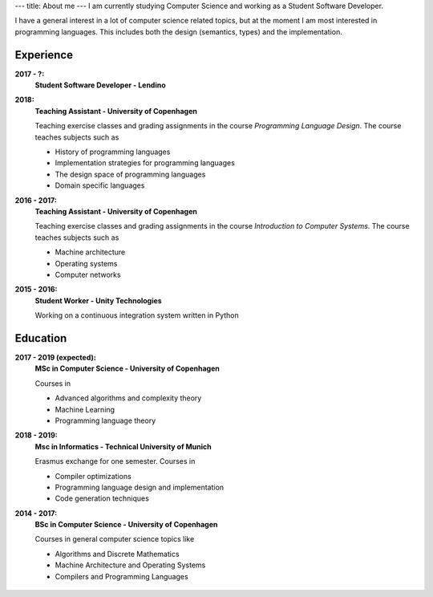 ---
title: About me
---
I am currently studying Computer Science and working as a Student Software Developer.

I have a general interest in a lot of computer science related topics, but at the moment I am most interested in programming languages.
This includes both the design (semantics, types) and the implementation.

Experience
----------

**2017 - ?:**
  **Student Software Developer - Lendino**

**2018:**
  **Teaching Assistant - University of Copenhagen**

  Teaching exercise classes and grading assignments in the course *Programming Language Design*. The course teaches subjects such as

  - History of programming languages

  - Implementation strategies for programming languages

  - The design space of programming languages

  - Domain specific languages
   

**2016 - 2017:**
  **Teaching Assistant - University of Copenhagen**

  Teaching exercise classes and grading assignments in the course *Introduction to Computer Systems*. The course teaches subjects such as

  - Machine architecture

  - Operating systems

  - Computer networks

**2015 - 2016:**
  **Student Worker - Unity Technologies**

  Working on a continuous integration system written in Python

Education
---------
**2017 - 2019 (expected):**
  **MSc in Computer Science - University of Copenhagen**

  Courses in

  - Advanced algorithms and complexity theory

  - Machine Learning

  - Programming language theory

**2018 - 2019:**
  **Msc in Informatics - Technical University of Munich**

  Erasmus exchange for one semester. Courses in

  - Compiler optimizations

  - Programming language design and implementation

  - Code generation techniques

**2014 - 2017:**
  **BSc in Computer Science - University of Copenhagen**

  Courses in general computer science topics like

  - Algorithms and Discrete Mathematics

  - Machine Architecture and Operating Systems

  - Compilers and Programming Languages

.. figure:: https://projecteuler.net/profile/christiankjaer.png
